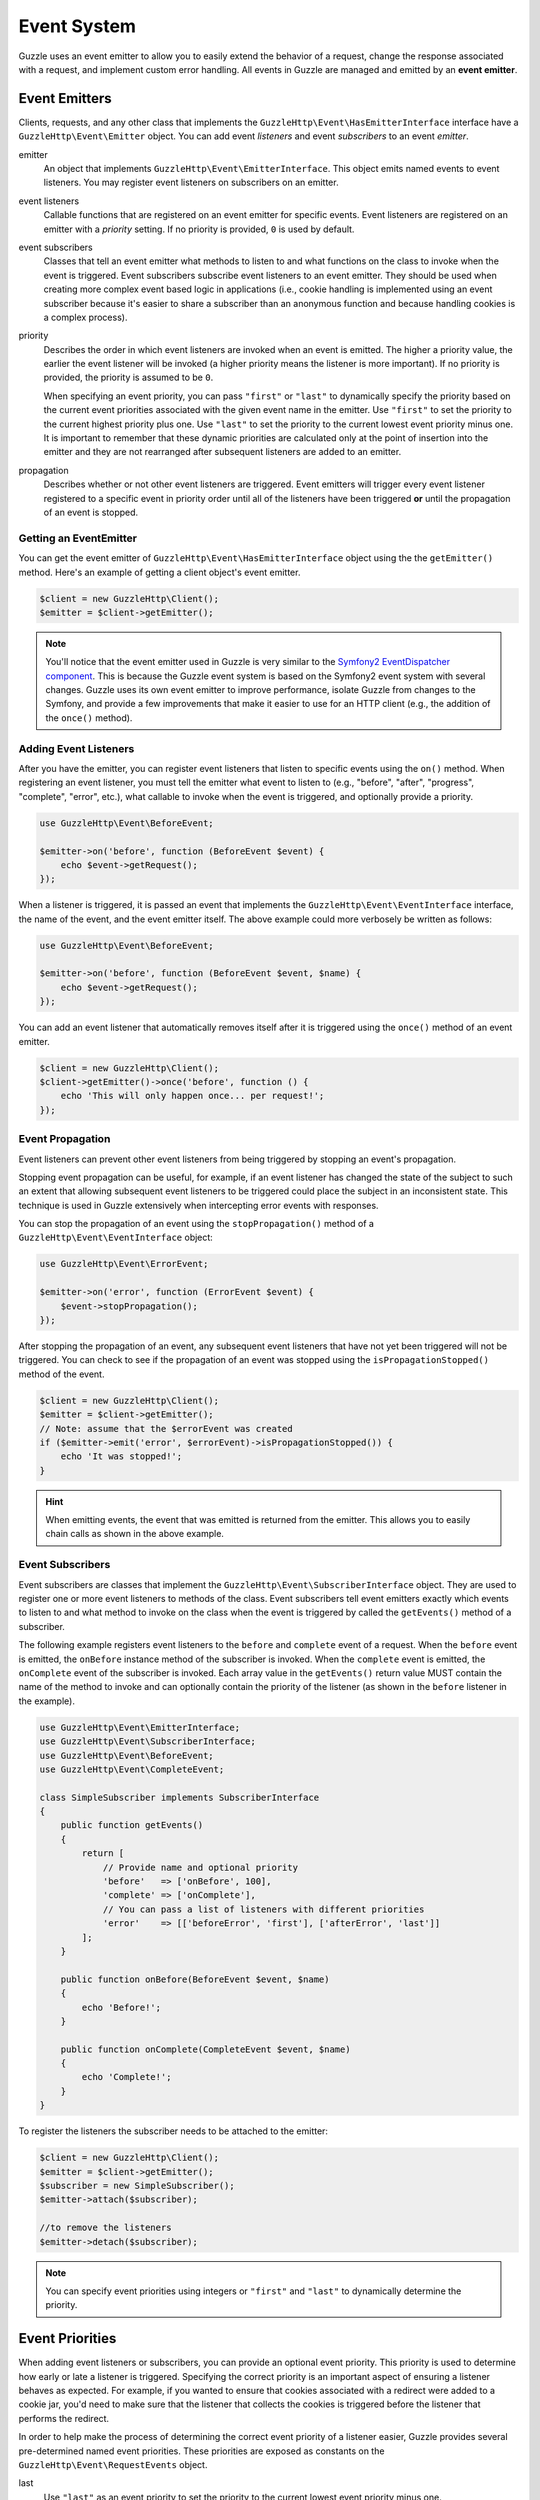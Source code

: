 ============
Event System
============

Guzzle uses an event emitter to allow you to easily extend the behavior of a
request, change the response associated with a request, and implement custom
error handling. All events in Guzzle are managed and emitted by an
**event emitter**.

Event Emitters
==============

Clients, requests, and any other class that implements the
``GuzzleHttp\Event\HasEmitterInterface`` interface have a
``GuzzleHttp\Event\Emitter`` object. You can add event *listeners* and
event *subscribers* to an event *emitter*.

emitter
    An object that implements ``GuzzleHttp\Event\EmitterInterface``. This
    object emits named events to event listeners. You may register event
    listeners on subscribers on an emitter.

event listeners
    Callable functions that are registered on an event emitter for specific
    events. Event listeners are registered on an emitter with a *priority*
    setting. If no priority is provided, ``0`` is used by default.

event subscribers
    Classes that tell an event emitter what methods to listen to and what
    functions on the class to invoke when the event is triggered. Event
    subscribers subscribe event listeners to an event emitter. They should be
    used when creating more complex event based logic in applications (i.e.,
    cookie handling is implemented using an event subscriber because it's
    easier to share a subscriber than an anonymous function and because
    handling cookies is a complex process).

priority
    Describes the order in which event listeners are invoked when an event is
    emitted. The higher a priority value, the earlier the event listener will
    be invoked (a higher priority means the listener is more important). If
    no priority is provided, the priority is assumed to be ``0``.

    When specifying an event priority, you can pass ``"first"`` or ``"last"`` to
    dynamically specify the priority based on the current event priorities
    associated with the given event name in the emitter. Use ``"first"`` to set
    the priority to the current highest priority plus one. Use ``"last"`` to
    set the priority to the current lowest event priority minus one. It is
    important to remember that these dynamic priorities are calculated only at
    the point of insertion into the emitter and they are not rearranged after
    subsequent listeners are added to an emitter.

propagation
    Describes whether or not other event listeners are triggered. Event
    emitters will trigger every event listener registered to a specific event
    in priority order until all of the listeners have been triggered **or**
    until the propagation of an event is stopped.

Getting an EventEmitter
-----------------------

You can get the event emitter of ``GuzzleHttp\Event\HasEmitterInterface``
object using the the ``getEmitter()`` method. Here's an example of getting a
client object's event emitter.

.. code-block:: php

    $client = new GuzzleHttp\Client();
    $emitter = $client->getEmitter();

.. note::

    You'll notice that the event emitter used in Guzzle is very similar to the
    `Symfony2 EventDispatcher component <https://github.com/symfony/symfony/tree/master/src/Symfony/Component/EventDispatcher>`_.
    This is because the Guzzle event system is based on the Symfony2 event
    system with several changes. Guzzle uses its own event emitter to improve
    performance, isolate Guzzle from changes to the Symfony, and provide a few
    improvements that make it easier to use for an HTTP client (e.g., the
    addition of the ``once()`` method).

Adding Event Listeners
----------------------

After you have the emitter, you can register event listeners that listen to
specific events using the ``on()`` method. When registering an event listener,
you must tell the emitter what event to listen to (e.g., "before", "after",
"progress", "complete", "error", etc.), what callable to invoke when the
event is triggered, and optionally provide a priority.

.. code-block:: php

    use GuzzleHttp\Event\BeforeEvent;

    $emitter->on('before', function (BeforeEvent $event) {
        echo $event->getRequest();
    });

When a listener is triggered, it is passed an event that implements the
``GuzzleHttp\Event\EventInterface`` interface, the name of the event, and the
event emitter itself. The above example could more verbosely be written as
follows:

.. code-block:: php

    use GuzzleHttp\Event\BeforeEvent;

    $emitter->on('before', function (BeforeEvent $event, $name) {
        echo $event->getRequest();
    });

You can add an event listener that automatically removes itself after it is
triggered using the ``once()`` method of an event emitter.

.. code-block:: php

    $client = new GuzzleHttp\Client();
    $client->getEmitter()->once('before', function () {
        echo 'This will only happen once... per request!';
    });

Event Propagation
-----------------

Event listeners can prevent other event listeners from being triggered by
stopping an event's propagation.

Stopping event propagation can be useful, for example, if an event listener has
changed the state of the subject to such an extent that allowing subsequent
event listeners to be triggered could place the subject in an inconsistent
state. This technique is used in Guzzle extensively when intercepting error
events with responses.

You can stop the propagation of an event using the ``stopPropagation()`` method
of a ``GuzzleHttp\Event\EventInterface`` object:

.. code-block:: php

    use GuzzleHttp\Event\ErrorEvent;

    $emitter->on('error', function (ErrorEvent $event) {
        $event->stopPropagation();
    });

After stopping the propagation of an event, any subsequent event listeners that
have not yet been triggered will not be triggered. You can check to see if the
propagation of an event was stopped using the ``isPropagationStopped()`` method
of the event.

.. code-block:: php

    $client = new GuzzleHttp\Client();
    $emitter = $client->getEmitter();
    // Note: assume that the $errorEvent was created
    if ($emitter->emit('error', $errorEvent)->isPropagationStopped()) {
        echo 'It was stopped!';
    }

.. hint::

    When emitting events, the event that was emitted is returned from the
    emitter. This allows you to easily chain calls as shown in the above
    example.

Event Subscribers
-----------------

Event subscribers are classes that implement the
``GuzzleHttp\Event\SubscriberInterface`` object. They are used to register
one or more event listeners to methods of the class. Event subscribers tell
event emitters exactly which events to listen to and what method to invoke on
the class when the event is triggered by called the ``getEvents()`` method of
a subscriber.

The following example registers event listeners to the ``before`` and
``complete`` event of a request. When the ``before`` event is emitted, the
``onBefore`` instance method of the subscriber is invoked. When the
``complete`` event is emitted, the ``onComplete`` event of the subscriber is
invoked. Each array value in the ``getEvents()`` return value MUST
contain the name of the method to invoke and can optionally contain the
priority of the listener (as shown in the ``before`` listener in the example).

.. code-block:: php

    use GuzzleHttp\Event\EmitterInterface;
    use GuzzleHttp\Event\SubscriberInterface;
    use GuzzleHttp\Event\BeforeEvent;
    use GuzzleHttp\Event\CompleteEvent;

    class SimpleSubscriber implements SubscriberInterface
    {
        public function getEvents()
        {
            return [
                // Provide name and optional priority
                'before'   => ['onBefore', 100],
                'complete' => ['onComplete'],
                // You can pass a list of listeners with different priorities
                'error'    => [['beforeError', 'first'], ['afterError', 'last']]
            ];
        }

        public function onBefore(BeforeEvent $event, $name)
        {
            echo 'Before!';
        }

        public function onComplete(CompleteEvent $event, $name)
        {
            echo 'Complete!';
        }
    }

To register the listeners the subscriber needs to be attached to the emitter:

.. code-block:: php

    $client = new GuzzleHttp\Client();
    $emitter = $client->getEmitter();
    $subscriber = new SimpleSubscriber();
    $emitter->attach($subscriber);

    //to remove the listeners
    $emitter->detach($subscriber);

.. note::

    You can specify event priorities using integers or ``"first"`` and
    ``"last"`` to dynamically determine the priority.

Event Priorities
================

When adding event listeners or subscribers, you can provide an optional event
priority. This priority is used to determine how early or late a listener is
triggered. Specifying the correct priority is an important aspect of ensuring
a listener behaves as expected. For example, if you wanted to ensure that
cookies associated with a redirect were added to a cookie jar, you'd need to
make sure that the listener that collects the cookies is triggered before the
listener that performs the redirect.

In order to help make the process of determining the correct event priority of
a listener easier, Guzzle provides several pre-determined named event
priorities. These priorities are exposed as constants on the
``GuzzleHttp\Event\RequestEvents`` object.

last
    Use ``"last"`` as an event priority to set the priority to the current
    lowest event priority minus one.

first
    Use ``"first"`` as an event priority to set the priority to the current
    highest priority plus one.

``GuzzleHttp\Event\RequestEvents::EARLY``
    Used when you want a listener to be triggered as early as possible in the
    event chain.

``GuzzleHttp\Event\RequestEvents::LATE``
    Used when you want a listener to be to be triggered as late as possible in
    the event chain.

``GuzzleHttp\Event\RequestEvents::PREPARE_REQUEST``
    Used when you want a listener to be trigger while a request is being
    prepared during the ``before`` event. This event priority is used by the
    ``GuzzleHttp\Subscriber\Prepare`` event subscriber which is responsible for
    guessing a Content-Type, Content-Length, and Expect header of a request.
    You should subscribe after this event is triggered if you want to ensure
    that this subscriber has already been triggered.

``GuzzleHttp\Event\RequestEvents::SIGN_REQUEST``
    Used when you want a listener to be triggered when a request is about to be
    signed. Any listener triggered at this point should expect that the request
    object will no longer be mutated. If you are implementing a custom
    signature subscriber, then you should use this event priority to sign
    requests.

``GuzzleHttp\Event\RequestEvents::VERIFY_RESPONSE``
    Used when you want a listener to be triggered when a response is being
    validated during the ``complete`` event. The
    ``GuzzleHttp\Subscriber\HttpError`` event subscriber uses this event
    priority to check if an exception should be thrown due to a 4xx or 5xx
    level response status code. If you are doing any kind of verification of a
    response during the complete event, it should happen at this priority.

``GuzzleHttp\Event\RequestEvents::REDIRECT_RESPONSE``
    Used when you want a listener to be triggered when a response is being
    redirected during the ``complete`` event. The
    ``GuzzleHttp\Subscriber\Redirect`` event subscriber uses this event
    priority when performing redirects.

You can use the above event priorities as a guideline for determining the
priority of you event listeners. You can use these constants and add to or
subtract from them to ensure that a listener happens before or after the named
priority.

.. note::

    "first" and "last" priorities are not adjusted after they added to an
    emitter. For example, if you add a listener with a priority of "first",
    you can still add subsequent listeners with a higher priority which would
    be triggered before the listener added with a priority of "first".

Working With Request Events
===========================

Requests emit lifecycle events when they are transferred.

.. important::

    Excluding the ``end`` event, request lifecycle events may be triggered
    multiple times due to redirects, retries, or reusing a request multiple
    times. Use the ``once()`` method want the event to be triggered once. You
    can also remove an event listener from an emitter by using the emitter which
    is provided to the listener.

.. _before_event:

before
------

The ``before`` event is emitted before a request is sent. The event emitted is
a ``GuzzleHttp\Event\BeforeEvent``.

.. code-block:: php

    use GuzzleHttp\Client;
    use GuzzleHttp\Event\EmitterInterface;
    use GuzzleHttp\Event\BeforeEvent;

    $client = new Client(['base_url' => 'https://httpbin.org']);
    $request = $client->createRequest('GET', '/');
    $request->getEmitter()->on(
        'before',
        function (BeforeEvent $e, $name) {
            echo $name . "\n";
            // "before"
            echo $e->getRequest()->getMethod() . "\n";
            // "GET" / "POST" / "PUT" / etc.
            echo get_class($e->getClient());
            // "GuzzleHttp\Client"
        }
    );

You can intercept a request with a response before the request is sent over the
wire. The ``intercept()`` method of the ``BeforeEvent`` accepts a
``GuzzleHttp\Message\ResponseInterface``. Intercepting the event will prevent
the request from being sent over the wire and stops the propagation of the
``before`` event, preventing subsequent event listeners from being invoked.

.. code-block:: php

    use GuzzleHttp\Client;
    use GuzzleHttp\Event\BeforeEvent;
    use GuzzleHttp\Message\Response;

    $client = new Client(['base_url' => 'https://httpbin.org']);
    $request = $client->createRequest('GET', '/status/500');
    $request->getEmitter()->on('before', function (BeforeEvent $e) {
        $response = new Response(200);
        $e->intercept($response);
    });

    $response = $client->send($request);
    echo $response->getStatusCode();
    // 200

.. attention::

    Any exception encountered while executing the ``before`` event will trigger
    the ``error`` event of a request.

.. _complete_event:

complete
--------

The ``complete`` event is emitted after a transaction completes and an entire
response has been received. The event is a ``GuzzleHttp\Event\CompleteEvent``.

You can intercept the ``complete`` event with a different response if needed
using the ``intercept()`` method of the event. This can be useful, for example,
for changing the response for caching.

.. code-block:: php

    use GuzzleHttp\Client;
    use GuzzleHttp\Event\CompleteEvent;
    use GuzzleHttp\Message\Response;

    $client = new Client(['base_url' => 'https://httpbin.org']);
    $request = $client->createRequest('GET', '/status/302');
    $cachedResponse = new Response(200);

    $request->getEmitter()->on(
        'complete',
        function (CompleteEvent $e) use ($cachedResponse) {
            if ($e->getResponse()->getStatusCode() == 302) {
                // Intercept the original transaction with the new response
                $e->intercept($cachedResponse);
            }
        }
    );

    $response = $client->send($request);
    echo $response->getStatusCode();
    // 200

.. attention::

    Any ``GuzzleHttp\Exception\RequestException`` encountered while executing
    the ``complete`` event will trigger the ``error`` event of a request.

.. _error_event:

error
-----

The ``error`` event is emitted when a request fails (whether it's from a
networking error or an HTTP protocol error). The event emitted is a
``GuzzleHttp\Event\ErrorEvent``.

This event is useful for retrying failed requests. Here's an example of
retrying failed basic auth requests by re-sending the original request with
a username and password.

.. code-block:: php

    use GuzzleHttp\Client;
    use GuzzleHttp\Event\ErrorEvent;

    $client = new Client(['base_url' => 'https://httpbin.org']);
    $request = $client->createRequest('GET', '/basic-auth/foo/bar');
    $request->getEmitter()->on('error', function (ErrorEvent $e) {
        if ($e->getResponse()->getStatusCode() == 401) {
            // Add authentication stuff as needed and retry the request
            $e->getRequest()->setHeader('Authorization', 'Basic ' . base64_encode('foo:bar'));
            // Get the client of the event and retry the request
            $newResponse = $e->getClient()->send($e->getRequest());
            // Intercept the original transaction with the new response
            $e->intercept($newResponse);
        }
    });

.. attention::

    If an ``error`` event is intercepted with a response, then the ``complete``
    event of a request is triggered. If the ``complete`` event fails, then the
    ``error`` event is triggered once again.

.. _progress_event:

progress
--------

The ``progress`` event is emitted when data is uploaded or downloaded. The
event emitted is a ``GuzzleHttp\Event\ProgressEvent``.

You can access the emitted progress values using the corresponding public
properties of the event object:

- ``$downloadSize``: The number of bytes that will be downloaded (if known)
- ``$downloaded``: The number of bytes that have been downloaded
- ``$uploadSize``: The number of bytes that will be uploaded (if known)
- ``$uploaded``: The number of bytes that have been uploaded

This event cannot be intercepted.

.. code-block:: php

    use GuzzleHttp\Client;
    use GuzzleHttp\Event\ProgressEvent;

    $client = new Client(['base_url' => 'https://httpbin.org']);
    $request = $client->createRequest('PUT', '/put', [
        'body' => str_repeat('.', 100000)
    ]);

    $request->getEmitter()->on('progress', function (ProgressEvent $e) {
        echo 'Downloaded ' . $e->downloaded . ' of ' . $e->downloadSize . ' '
            . 'Uploaded ' . $e->uploaded . ' of ' . $e->uploadSize . "\r";
    });

    $client->send($request);
    echo "\n";

.. _end_event:

end
---

The ``end`` event is a terminal event, emitted once per request, that provides
access to the response that was received or the exception that was encountered.
The event emitted is a ``GuzzleHttp\Event\EndEvent``.

This event can be intercepted, but keep in mind that the ``complete`` event
will not fire after intercepting this event.

.. code-block:: php

    use GuzzleHttp\Client;
    use GuzzleHttp\Event\EndEvent;

    $client = new Client(['base_url' => 'https://httpbin.org']);
    $request = $client->createRequest('PUT', '/put', [
        'body' => str_repeat('.', 100000)
    ]);

    $request->getEmitter()->on('end', function (EndEvent $e) {
        if ($e->getException()) {
            echo 'Error: ' . $e->getException()->getMessage();
        } else {
            echo 'Response: ' . $e->getResponse();
        }
    });

    $client->send($request);
    echo "\n";
